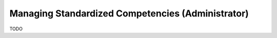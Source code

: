 Managing Standardized Competencies (Administrator)
==================================================

.. contents:: Content of this document
    :local:
    :depth: 2

TODO
